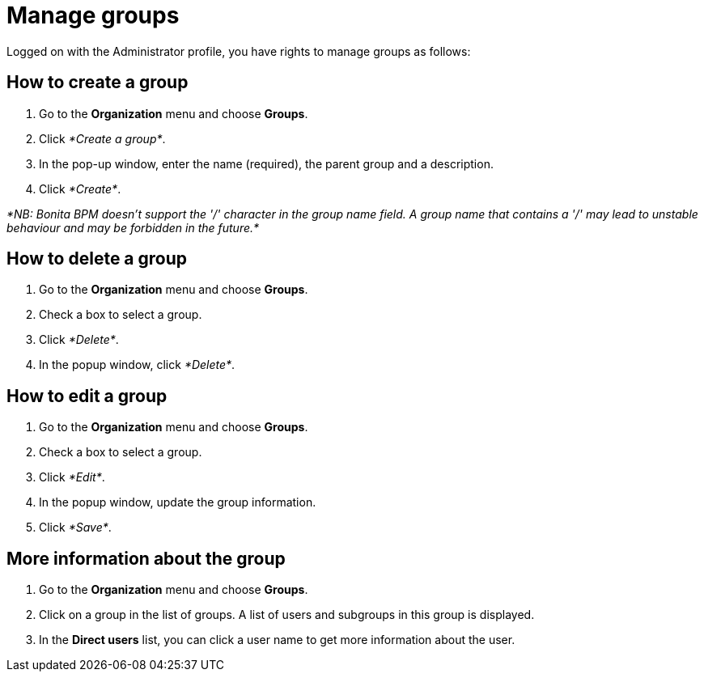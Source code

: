 = Manage groups
:description: Logged on with the Administrator profile, you have rights to manage groups as follows:

Logged on with the Administrator profile, you have rights to manage groups as follows:

== How to create a group

. Go to the *Organization* menu and choose *Groups*.
. Click _*Create a group*_.
. In the pop-up window, enter the name (required), the parent group and a description.
. Click _*Create*_.

_*NB: Bonita BPM doesn't support the '/' character in the group name field. A group name that contains a '/' may lead to unstable behaviour and may be forbidden in the future.*_

== How to delete a group

. Go to the *Organization* menu and choose *Groups*.
. Check a box to select a group.
. Click _*Delete*_.
. In the popup window, click _*Delete*_.

== How to edit a group

. Go to the *Organization* menu and choose *Groups*.
. Check a box to select a group.
. Click _*Edit*_.
. In the popup window, update the group information.
. Click _*Save*_.

== More information about the group

. Go to the *Organization* menu and choose *Groups*.
. Click on a group in the list of groups. A list of users and subgroups in this group is displayed.
. In the *Direct users* list, you can click a user name to get more information about the user.
